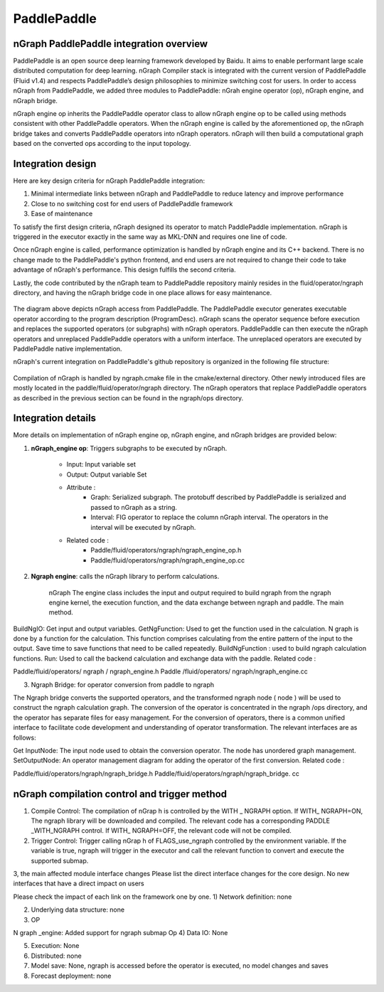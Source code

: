 .. paddle_integ.rst:

PaddlePaddle
============

nGraph PaddlePaddle integration overview
----------------------------------------
PaddlePaddle is an open source deep learning framework developed by Baidu. It aims to enable performant large scale distributed computation for deep learning. nGraph Compiler stack is integrated with the current version of PaddlePaddle (Fluid v1.4) and respects PaddlePaddle’s design philosophies to minimize switching cost for users. In order to access nGraph from PaddlePaddle, we added three modules to PaddlePaddle: nGrah engine operator (op), nGraph engine, and nGraph bridge. 

nGraph engine op inherits the PaddlePaddle operator class to allow nGraph engine op to be called using methods consistent with other PaddlePaddle operators. When the nGraph engine is called by the aforementioned op, the nGraph bridge takes and converts PaddlePaddle operators into nGraph operators. nGraph will then build a computational graph based on the converted ops according to the input topology. 

Integration design
----------------------------------------

Here are key design criteria for nGraph PaddlePaddle integration:

1. Minimal intermediate links between nGraph and PaddlePaddle to reduce latency and improve performance
2. Close to no switching cost for end users of PaddlePaddle framework
3. Ease of maintenance 


To satisfy the first design criteria, nGraph designed its operator to match PaddlePaddle implementation. nGraph is triggered in the executor exactly in the same way as MKL-DNN and requires one line of code. 

Once nGraph engine is called, performance optimization is handled by nGraph engine and its C++ backend. There is no change made to the PaddlePaddle's python frontend, and end users are not required to change their code to take advantage of nGraph's performance. This design fulfills the second criteria.

Lastly, the code contributed by the nGraph team to PaddlePaddle repository mainly resides in the fluid/operator/ngraph directory, and having the nGraph bridge code in one place allows for easy maintenance. 

.. _figure-A:

.. figure:: ../graphics/paddlepaddle_design.png
   :width: 555px
   :alt: 

The diagram above depicts nGraph access from PaddlePaddle. The PaddlePaddle executor generates executable operator according to the program description (ProgramDesc). nGraph scans the operator sequence before execution and replaces the supported operators (or subgraphs) with nGraph operators. PaddlePaddle can then execute the nGraph operators and unreplaced PaddlePaddle operators with a uniform interface. The unreplaced operators are executed by PaddlePaddle native implementation.

nGraph's current integration on PaddlePaddle's github repository is organized in the following file structure:  

.. _figure-B:

.. figure:: ../graphics/paddlepaddle_directory.png
   :width: 555px
   :alt: 

Compilation of nGraph is handled by ngraph.cmake file in the cmake/external directory. Other newly introduced files are mostly located in the paddle/fluid/operator/ngraph directory. The nGraph operators that replace PaddlePaddle operators as described in the previous section can be found in the ngraph/ops directory.

Integration details 
-------------------

More details on implementation of nGraph engine op, nGraph engine, and nGraph bridges are provided below: 

1. **nGraph_engine op**: Triggers subgraphs to be executed by nGraph.

      - Input: Input variable set

      - Output: Output variable Set

      - Attribute :
         - Graph: Serialized subgraph. The protobuff described by PaddlePaddle is serialized and passed to nGraph as a string.
         - Interval: FIG operator to replace the column nGraph interval. The operators in the interval will be executed by nGraph.
      
      - Related code :
         - Paddle/fluid/operators/ngraph/ngraph_engine_op.h
         - Paddle/fluid/operators/ngraph/ngraph_engine_op.cc
 

2. **Ngraph engine**: calls the nGraph library to perform calculations.

      nGraph The engine class includes the input and output required to build ngraph from the ngraph engine kernel, the execution function, and the data exchange between ngraph and paddle. The main method.

BuildNgIO: Get input and output variables.
GetNgFunction: Used to get the function used in the calculation. N graph is done by a function for the calculation. This function comprises calculating from the entire pattern of the input to the output. Save time to save functions that need to be called repeatedly.
BuildNgFunction : used to build ngraph calculation functions.
Run: Used to call the backend calculation and exchange data with the paddle.
Related code :

Paddle/fluid/operators/ ngraph / ngraph_engine.h
Paddle /fluid/operators/ ngraph/ngraph_engine.cc
 

3)       Ngraph Bridge: for operator conversion from paddle to ngraph

The Ngraph bridge converts the supported operators, and the transformed ngraph node ( node ) will be used to construct the ngraph calculation graph. The conversion of the operator is concentrated in the ngraph /ops directory, and the operator has separate files for easy management. For the conversion of operators, there is a common unified interface to facilitate code development and understanding of operator transformation. The relevant interfaces are as follows:

Get InputNode: The input node used to obtain the conversion operator. The node has unordered graph management.
SetOutputNode: An operator management diagram for adding the operator of the first conversion.
Related code :

Paddle/fluid/operators/ngraph/ngraph_bridge.h
Paddle/fluid/operators/ngraph/ngraph_bridge. cc

nGraph compilation control and trigger method
--------------------------------------------

1)       Compile Control: The compilation of nGrap h is controlled by the WITH _ NGRAPH option. If WITH_ NGRAPH=ON, The ngraph library will be downloaded and compiled. The relevant code has a corresponding PADDLE _WITH_NGRAPH control. If WITH_ NGRAPH=OFF, the relevant code will not be compiled.

2)       Trigger Control: Trigger calling nGrap h of FLAGS_use_ngraph controlled by the environment variable. If the variable is true, ngraph will trigger in the executor and call the relevant function to convert and execute the supported submap.

 

3, the main affected module interface changes
Please list the direct interface changes for the core design.
No new interfaces that have a direct impact on users

Please check the impact of each link on the framework one by one.
1)       Network definition: none

2)       Underlying data structure: none

3)       OP

N graph _engine: Added support for ngraph submap Op
4)       Data IO: None

5)       Execution: None

6)       Distributed: none

7)       Model save: None, ngraph is accessed before the operator is executed, no model changes and saves

8)       Forecast deployment: none

